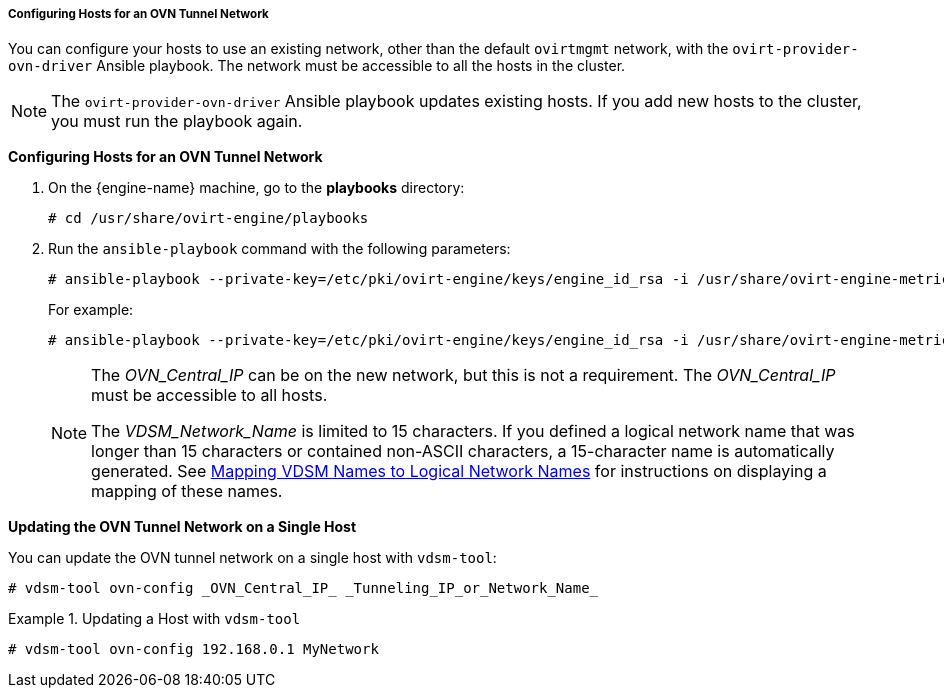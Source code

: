 :_content-type: PROCEDURE
[id="Configuring_Hosts_for_an_OVN_tunnel_network"]
===== Configuring Hosts for an OVN Tunnel Network

You can configure your hosts to use an existing network, other than the default `ovirtmgmt` network, with the `ovirt-provider-ovn-driver` Ansible playbook. The network must be accessible to all the hosts in the cluster.

[NOTE]
====
The `ovirt-provider-ovn-driver` Ansible playbook updates existing hosts. If you add new hosts to the cluster, you must run the playbook again.
====

*Configuring Hosts for an OVN Tunnel Network*

. On the {engine-name} machine, go to the *playbooks* directory:
+
[source,terminal]
----
# cd /usr/share/ovirt-engine/playbooks
----

. Run the `ansible-playbook` command with the following parameters:
+
[options="nowrap" subs="normal" ]
----
# ansible-playbook --private-key=/etc/pki/ovirt-engine/keys/engine_id_rsa -i /usr/share/ovirt-engine-metrics/bin/ovirt-engine-hosts-ansible-inventory --extra-vars "{nbsp}cluster_name=_Cluster_Name_ ovn_central=_OVN_Central_IP_ ovn_tunneling_interface=_VDSM_Network_Name_" ovirt-provider-ovn-driver.yml
----
+
For example:
+
[options="nowrap" subs="normal" ]
----
# ansible-playbook --private-key=/etc/pki/ovirt-engine/keys/engine_id_rsa -i /usr/share/ovirt-engine-metrics/bin/ovirt-engine-hosts-ansible-inventory --extra-vars "{nbsp}cluster_name=MyCluster ovn_central=192.168.0.1 ovn_tunneling_interface=MyNetwork" ovirt-provider-ovn-driver.yml
----
+
[NOTE]
====
The _OVN_Central_IP_ can be on the new network, but this is not a requirement. The _OVN_Central_IP_ must be accessible to all hosts.

The _VDSM_Network_Name_ is limited to 15 characters. If you defined a logical network name that was longer than 15 characters or contained non-ASCII characters, a 15-character name is automatically generated. See xref:Vdsm_To_Network_Mapping_Tool[Mapping VDSM Names to Logical Network Names] for instructions on displaying a mapping of these names.
====

*Updating the OVN Tunnel Network on a Single Host*

You can update the OVN tunnel network on a single host with `vdsm-tool`:

[source,terminal]
----
# vdsm-tool ovn-config _OVN_Central_IP_ _Tunneling_IP_or_Network_Name_
----

.Updating a Host with `vdsm-tool`
====

[source,terminal]
----
# vdsm-tool ovn-config 192.168.0.1 MyNetwork
----

====
